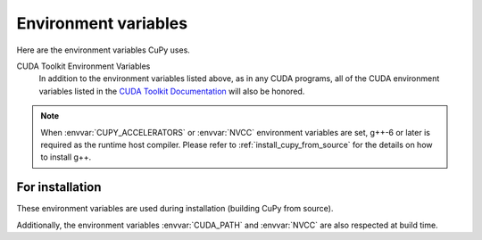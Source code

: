 .. _environment:

Environment variables
=====================

Here are the environment variables CuPy uses.

.. envvar:: CUDA_PATH

  Path to the directory containing CUDA.
  The parent of the directory containing ``nvcc`` is used as default.
  When ``nvcc`` is not found, ``/usr/local/cuda`` is used.
  See :ref:`install_cuda` for details.

.. envvar:: CUPY_CACHE_DIR

  Default: ``${HOME}/.cupy/kernel_cache``

  Path to the directory to store kernel cache.
  See :ref:`overview` for details.

.. envvar:: CUPY_CACHE_SAVE_CUDA_SOURCE

  Default: ``0``

  If set to ``1``, CUDA source file will be saved along with compiled binary in the cache directory for debug purpose.
  Note: the source file will not be saved if the compiled binary is already stored in the cache.

.. envvar:: CUPY_CACHE_IN_MEMORY

  Default: ``0``

  If set to ``1``, :envvar:`CUPY_CACHE_DIR` and :envvar:`CUPY_CACHE_SAVE_CUDA_SOURCE` will be ignored, and the cache is in memory.
  This environment variable allows reducing disk I/O, but is ignoed when ``nvcc`` is set to be the compiler backend.

.. envvar:: CUPY_DUMP_CUDA_SOURCE_ON_ERROR

  Default: ``0``

  If set to ``1``, when CUDA kernel compilation fails,
  CuPy dumps CUDA kernel code to standard error.

.. envvar:: CUPY_CUDA_COMPILE_WITH_DEBUG

  Default: ``0``

  If set to ``1``, CUDA kernel will be compiled with debug information (``--device-debug`` and ``--generate-line-info``).

.. envvar:: CUPY_GPU_MEMORY_LIMIT

  Default: ``0`` (unlimited)

  The amount of memory that can be allocated for each device.
  The value can be specified in absolute bytes or fraction (e.g., ``"90%"``) of the total memory of each GPU.
  See :doc:`../user_guide/memory` for details.

.. envvar:: CUPY_SEED

  Set the seed for random number generators.

.. envvar:: CUPY_EXPERIMENTAL_SLICE_COPY

  Default: ``0``
  
  If set to ``1``, the following syntax is enabled::

    cupy_ndarray[:] = numpy_ndarray

.. envvar:: CUPY_ACCELERATORS

  Default: ``""`` (no accelerators)

  A comma-separated string of backend names (``cub`` or ``cutensor``) which indicates the acceleration backends used in CuPy operations and its priority.
  All accelerators are disabled by default.

.. envvar:: CUPY_TF32

  Default: ``0``

  If set to ``1``, it allows CUDA libraries to use Tensor Cores TF32 compute for 32-bit floating point compute.

.. envvar:: CUPY_CUDA_ARRAY_INTERFACE_SYNC

  Default: ``1``

  This controls CuPy's behavior as a Consumer.
  If set to ``0``, a stream synchronization will *not* be performed when a device array provided by an external library that implements the CUDA Array Interface is being consumed by CuPy.
  For more detail, see the `Synchronization`_ requirement in the CUDA Array Interface v3 documentation.

.. envvar:: CUPY_CUDA_ARRAY_INTERFACE_EXPORT_VERSION

  Default: ``3``

  This controls CuPy's behavior as a Producer.
  If set to ``2``, the CuPy stream on which the data is being operated will not be exported and thus the Consumer (another library) will not perform any stream synchronization.
  For more detail, see the `Synchronization`_ requirement in the CUDA Array Interface v3 documentation.

.. envvar:: NVCC

  Default: ``nvcc``

  Define the compiler to use when compiling CUDA source.
  Note that most CuPy kernels are built with NVRTC; this environment is only effective for RawKernels/RawModules with ``nvcc`` backend or when using ``cub`` as the accelerator.

.. envvar:: CUPY_CUDA_PER_THREAD_DEFAULT_STREAM

  Default: ``0``

  If set to ``1``, CuPy will use the CUDA per-thread default stream, effectively causing each host thread to automatically execute in its own stream, unless the CUDA default (``null``) stream or a user-created stream is specified.
  If set to ``0`` (default), the CUDA default (``null``) stream is used, unless the per-thread default stream (``ptds``) or a user-created stream is specified.

CUDA Toolkit Environment Variables
  In addition to the environment variables listed above, as in any CUDA programs, all of the CUDA environment variables listed in the `CUDA Toolkit Documentation`_ will also be honored.

.. note::

  When :envvar:`CUPY_ACCELERATORS` or :envvar:`NVCC` environment variables are set, g++-6 or later is required as the runtime host compiler.
  Please refer to :ref:`install_cupy_from_source` for the details on how to install g++.

.. _CUDA Toolkit Documentation: https://docs.nvidia.com/cuda/cuda-c-programming-guide/index.html#env-vars

.. _Synchronization: https://numba.readthedocs.io/en/latest/cuda/cuda_array_interface.html#synchronization


For installation
----------------

These environment variables are used during installation (building CuPy from source).

.. envvar:: CUTENSOR_PATH

  Path to the cuTENSOR root directory that contains ``lib`` and ``include`` directories. (experimental)

.. envvar:: CUPY_INSTALL_USE_HIP

  Default: ``0``

  Build CuPy for AMD ROCm Platform (experimental).
  For building the ROCm support, see :ref:`install_hip` for further detail.

.. envvar:: CUPY_NVCC_GENERATE_CODE

  Build CuPy for a particular CUDA architecture.
  For example, ``CUPY_NVCC_GENERATE_CODE="arch=compute_60,code=sm_60"``.
  For specifying multiple archs, concatenate the ``arch=...`` strings with semicolons (``;``).
  If ``current`` is specified, then it will automatically detect the currently installed GPU architectures in build time.
  When this is not set, the default is to support all architectures.

.. envvar:: CUPY_NUM_BUILD_JOBS

  Default: ``4``

  To enable or disable parallel build, sets the number of processes used to build the extensions in parallel.


.. envvar:: CUPY_NUM_NVCC_THREADS

  Default: ``2``

  To enable or disable nvcc parallel compilation, sets the number of threads used to compile files using nvcc.

Additionally, the environment variables :envvar:`CUDA_PATH` and :envvar:`NVCC` are also respected at build time.
